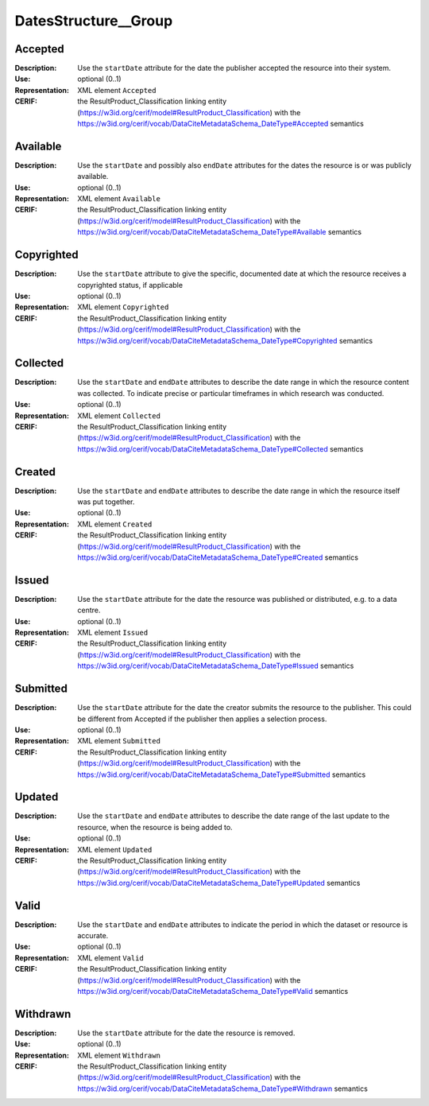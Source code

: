 
.. _cerif_xml_common__datesstructure__group:

DatesStructure__Group
^^^^^^^^^^^^^^^^^^^^^

Accepted
========
:Description: Use the ``startDate`` attribute for the date the publisher accepted the resource into their system.
:Use: optional (0..1)
:Representation: XML element ``Accepted``
:CERIF: the ResultProduct_Classification linking entity (`<https://w3id.org/cerif/model#ResultProduct_Classification>`_) with the `<https://w3id.org/cerif/vocab/DataCiteMetadataSchema_DateType#Accepted>`_ semantics



Available
=========
:Description: Use the ``startDate`` and possibly also ``endDate`` attributes for the dates the resource is or was publicly available.
:Use: optional (0..1)
:Representation: XML element ``Available``
:CERIF: the ResultProduct_Classification linking entity (`<https://w3id.org/cerif/model#ResultProduct_Classification>`_) with the `<https://w3id.org/cerif/vocab/DataCiteMetadataSchema_DateType#Available>`_ semantics



Copyrighted
===========
:Description: Use the ``startDate`` attribute to give the specific, documented date at which the resource receives a copyrighted status, if applicable
:Use: optional (0..1)
:Representation: XML element ``Copyrighted``
:CERIF: the ResultProduct_Classification linking entity (`<https://w3id.org/cerif/model#ResultProduct_Classification>`_) with the `<https://w3id.org/cerif/vocab/DataCiteMetadataSchema_DateType#Copyrighted>`_ semantics



Collected
=========
:Description: Use the ``startDate`` and ``endDate`` attributes to describe the date range in which the resource content was collected. To indicate precise or particular timeframes in which research was conducted.
:Use: optional (0..1)
:Representation: XML element ``Collected``
:CERIF: the ResultProduct_Classification linking entity (`<https://w3id.org/cerif/model#ResultProduct_Classification>`_) with the `<https://w3id.org/cerif/vocab/DataCiteMetadataSchema_DateType#Collected>`_ semantics



Created
=======
:Description: Use the ``startDate`` and ``endDate`` attributes to describe the date range in which the resource itself was put together.
:Use: optional (0..1)
:Representation: XML element ``Created``
:CERIF: the ResultProduct_Classification linking entity (`<https://w3id.org/cerif/model#ResultProduct_Classification>`_) with the `<https://w3id.org/cerif/vocab/DataCiteMetadataSchema_DateType#Created>`_ semantics



Issued
======
:Description: Use the ``startDate`` attribute for the date the resource was published or distributed, e.g. to a data centre.
:Use: optional (0..1)
:Representation: XML element ``Issued``
:CERIF: the ResultProduct_Classification linking entity (`<https://w3id.org/cerif/model#ResultProduct_Classification>`_) with the `<https://w3id.org/cerif/vocab/DataCiteMetadataSchema_DateType#Issued>`_ semantics



Submitted
=========
:Description: Use the ``startDate`` attribute for the date the creator submits the resource to the publisher. This could be different from Accepted if the publisher then applies a selection process.
:Use: optional (0..1)
:Representation: XML element ``Submitted``
:CERIF: the ResultProduct_Classification linking entity (`<https://w3id.org/cerif/model#ResultProduct_Classification>`_) with the `<https://w3id.org/cerif/vocab/DataCiteMetadataSchema_DateType#Submitted>`_ semantics



Updated
=======
:Description: Use the ``startDate`` and ``endDate`` attributes to describe the date range of the last update to the resource, when the resource is being added to.
:Use: optional (0..1)
:Representation: XML element ``Updated``
:CERIF: the ResultProduct_Classification linking entity (`<https://w3id.org/cerif/model#ResultProduct_Classification>`_) with the `<https://w3id.org/cerif/vocab/DataCiteMetadataSchema_DateType#Updated>`_ semantics



Valid
=====
:Description: Use the ``startDate`` and ``endDate`` attributes to indicate the period in which the dataset or resource is accurate.
:Use: optional (0..1)
:Representation: XML element ``Valid``
:CERIF: the ResultProduct_Classification linking entity (`<https://w3id.org/cerif/model#ResultProduct_Classification>`_) with the `<https://w3id.org/cerif/vocab/DataCiteMetadataSchema_DateType#Valid>`_ semantics



Withdrawn
=========
:Description: Use the ``startDate`` attribute for the date the resource is removed.
:Use: optional (0..1)
:Representation: XML element ``Withdrawn``
:CERIF: the ResultProduct_Classification linking entity (`<https://w3id.org/cerif/model#ResultProduct_Classification>`_) with the `<https://w3id.org/cerif/vocab/DataCiteMetadataSchema_DateType#Withdrawn>`_ semantics


